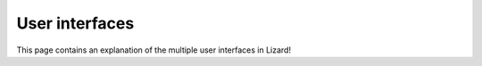 ===============
User interfaces
===============

This page contains an explanation of the multiple user interfaces in Lizard!